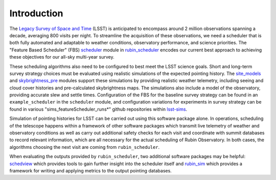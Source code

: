 .. py:currentmodule:: rubin_scheduler

.. _introduction:

############
Introduction
############

The `Legacy Survey of Space and Time <http://www.lsst.org>`_ (LSST) is anticipated
to encompass around 2 million observations spanning a decade, averaging
800 visits per night. To streamline the acquisition of these observations,
we need a scheduler that is both fully automated and adaptable to weather conditions, observatory performance, and science priorities.
The "Feature Based Scheduler" (FBS) `scheduler <fbs>`_  module in `rubin_scheduler <https://github.com/lsst/rubin_scheduler>`_ encodes our
current best approach to achieving these objectives for
our all-sky multi-year survey.

These scheduling algorithms also need to be configured to best meet
the LSST science goals. Short and long-term survey
strategy choices must be evaluated using realistic simulations of the
expected pointing history. The `site_models <site-models>`_ and
`skybrightness_pre <skybrightness_pre>`_ modules support these simulations
by providing realistic weather telemetry, including seeing and cloud cover
histories and pre-calculated skybrightness maps. The simulations also include
a model of the observatory, providing accurate slew and settle times.
Configuration of the FBS for the baseline survey strategy can be found
in an ``example_scheduler`` in the ``scheduler`` module,
and configuration variations for experiments in survey strategy can
be found in various "sims_featureScheduler_runs*" github repositories
within  `lsst-sims`_.

.. _lsst-sims: https://github.com/lsst-sims/?q=sims_featureScheduler_runs&type=all&language=&sort=

Simulation of pointing histories for LSST can be carried out using
this software package alone. In operations, scheduling of the telescope
happens within a framework of other software packages which transmit
live telemetry of weather and observatory conditions as well as
carry out additional safety checks for each visit and coordinate with summit
databases to record relevant information, which are all necessary
for the actual scheduling of Rubin Observatory.
In both cases, the algorithms choosing the next visit are coming
from ``rubin_scheduler``.

When evaluating the outputs provided by ``rubin_scheduler``,
two additional software packages may be helpful:
`schedview <https://schedview.lsst.io>`_  which provides tools to
gain further insight into the scheduler itself and
`rubin_sim <https://rubin-sim.lsst.io>`_ which provides a framework
for writing and applying metrics to the output pointing databases.
